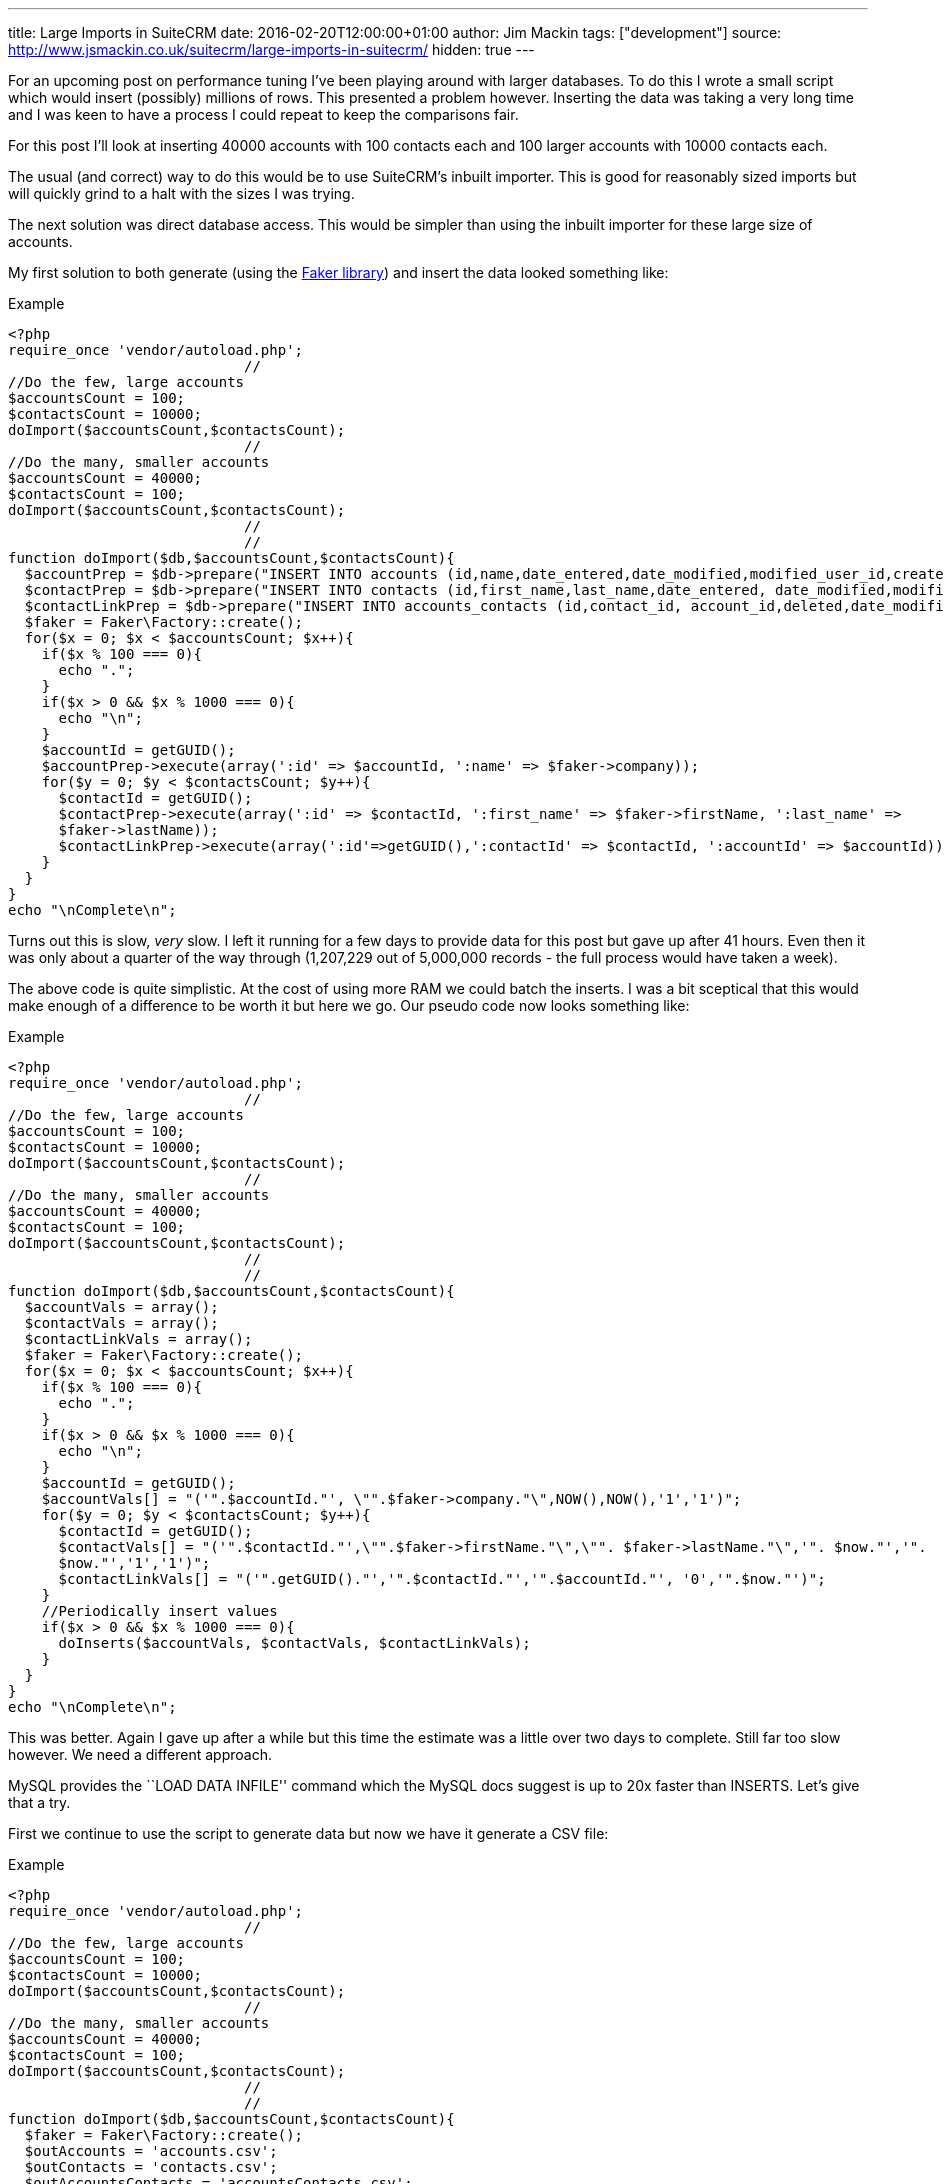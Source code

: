 ---
title: Large Imports in SuiteCRM
date: 2016-02-20T12:00:00+01:00
author: Jim Mackin
tags: ["development"]
source: http://www.jsmackin.co.uk/suitecrm/large-imports-in-suitecrm/
hidden: true
---

For an upcoming post on performance tuning I’ve been playing around with
larger databases. To do this I wrote a small script which would insert
(possibly) millions of rows. This presented a problem however. Inserting
the data was taking a very long time and I was keen to have a process I
could repeat to keep the comparisons fair.

For this post I’ll look at inserting 40000 accounts with 100 contacts
each and 100 larger accounts with 10000 contacts each.

The usual (and correct) way to do this would be to use SuiteCRM’s
inbuilt importer. This is good for reasonably sized imports but will
quickly grind to a halt with the sizes I was trying.

The next solution was direct database access. This would be simpler than
using the inbuilt importer for these large size of accounts.

My first solution to both generate (using the
https://github.com/fzaninotto/Faker[Faker library]) and insert the data
looked something like:

.Example
[source,php]
<?php
require_once 'vendor/autoload.php';
                            //
//Do the few, large accounts
$accountsCount = 100;
$contactsCount = 10000;
doImport($accountsCount,$contactsCount);
                            //
//Do the many, smaller accounts
$accountsCount = 40000;
$contactsCount = 100;
doImport($accountsCount,$contactsCount);
                            //
                            //
function doImport($db,$accountsCount,$contactsCount){
  $accountPrep = $db->prepare("INSERT INTO accounts (id,name,date_entered,date_modified,modified_user_id,created_by) VALUES(:id,:name, NOW(), NOW(),'1','1');");
  $contactPrep = $db->prepare("INSERT INTO contacts (id,first_name,last_name,date_entered, date_modified,modified_user_id,created_by) VALUES(:id,:first_name, :last_name, NOW(), NOW(),'1','1');");
  $contactLinkPrep = $db->prepare("INSERT INTO accounts_contacts (id,contact_id, account_id,deleted,date_modified) VALUES(:id,:contactId, :accountId, 0,NOW());");
  $faker = Faker\Factory::create();
  for($x = 0; $x < $accountsCount; $x++){
    if($x % 100 === 0){
      echo ".";
    }
    if($x > 0 && $x % 1000 === 0){
      echo "\n";
    }
    $accountId = getGUID();
    $accountPrep->execute(array(':id' => $accountId, ':name' => $faker->company));
    for($y = 0; $y < $contactsCount; $y++){
      $contactId = getGUID();
      $contactPrep->execute(array(':id' => $contactId, ':first_name' => $faker->firstName, ':last_name' => 
      $faker->lastName));
      $contactLinkPrep->execute(array(':id'=>getGUID(),':contactId' => $contactId, ':accountId' => $accountId));
    }
  }
}
echo "\nComplete\n";

Turns out this is slow, _very_ slow. I left it running for a few days to
provide data for this post but gave up after 41 hours. Even then it was
only about a quarter of the way through (1,207,229 out of 5,000,000
records - the full process would have taken a week).

The above code is quite simplistic. At the cost of using more RAM we
could batch the inserts. I was a bit sceptical that this would make
enough of a difference to be worth it but here we go. Our pseudo code
now looks something like:

.Example
[source,php]
<?php
require_once 'vendor/autoload.php';
                            //
//Do the few, large accounts
$accountsCount = 100;
$contactsCount = 10000;
doImport($accountsCount,$contactsCount);
                            //
//Do the many, smaller accounts
$accountsCount = 40000;
$contactsCount = 100;
doImport($accountsCount,$contactsCount);
                            //
                            //
function doImport($db,$accountsCount,$contactsCount){
  $accountVals = array();
  $contactVals = array();
  $contactLinkVals = array();
  $faker = Faker\Factory::create();
  for($x = 0; $x < $accountsCount; $x++){
    if($x % 100 === 0){
      echo ".";
    }
    if($x > 0 && $x % 1000 === 0){
      echo "\n";
    }
    $accountId = getGUID();
    $accountVals[] = "('".$accountId."', \"".$faker->company."\",NOW(),NOW(),'1','1')";
    for($y = 0; $y < $contactsCount; $y++){
      $contactId = getGUID();
      $contactVals[] = "('".$contactId."',\"".$faker->firstName."\",\"". $faker->lastName."\",'". $now."','". 
      $now."','1','1')";
      $contactLinkVals[] = "('".getGUID()."','".$contactId."','".$accountId."', '0','".$now."')";
    }
    //Periodically insert values
    if($x > 0 && $x % 1000 === 0){
      doInserts($accountVals, $contactVals, $contactLinkVals);
    }
  }
}
echo "\nComplete\n";

This was better. Again I gave up after a while but this time the
estimate was a little over two days to complete. Still far too slow
however. We need a different approach.

MySQL provides the ``LOAD DATA INFILE'' command which the MySQL docs
suggest is up to 20x faster than INSERTS. Let’s give that a try.

First we continue to use the script to generate data but now we have it
generate a CSV file:

.Example
[source,php]
<?php
require_once 'vendor/autoload.php';
                            //
//Do the few, large accounts
$accountsCount = 100;
$contactsCount = 10000;
doImport($accountsCount,$contactsCount);
                            //
//Do the many, smaller accounts
$accountsCount = 40000;
$contactsCount = 100;
doImport($accountsCount,$contactsCount);
                            //
                            //
function doImport($db,$accountsCount,$contactsCount){
  $faker = Faker\Factory::create();
  $outAccounts = 'accounts.csv';
  $outContacts = 'contacts.csv';
  $outAccountsContacts = 'accountsContacts.csv';
  $outAccountsHandle = fopen($outAccounts,'a');
  $outContactsHandle = fopen($outContacts,'a');
  $outAccountsContactsHandle = fopen($outAccountsContacts,'a');
  $now = (new DateTime())->format("Y-m-d H:i:s");
  for($x = 0; $x < $accountsCount; $x++){
    if($x % 100 === 0){
      echo ".";
    }
    if($x > 0 && $x % 1000 === 0){
      echo "\n";
    }
    $accountId = getGUID();
    fputcsv($outAccountsHandle,array($accountId,$faker->company, $now, $now,1,1));
    for($y = 0; $y < $contactsCount; $y++){
      $contactId = getGUID();
      fputcsv($outContactsHandle,array($contactId,$faker->firstName, $faker->lastName, $now, $now,1,1));
      fputcsv($outAccountsContactsHandle,array(getGUID(),$contactId, $accountId, 0,$now));
    }
  }
}
echo "\nComplete\n";

This takes about 50 minutes

Finally we can run the actual import:

.Example
[source]
mysql> LOAD DATA INFILE 'accounts.csv' INTO TABLE accounts FIELDS TERMINATED BY ',' ENCLOSED BY '"' LINES TERMINATED BY '\n' (id,name,date_entered, date_modified,modified_user_id,created_by);  
Query OK, 40100 rows affected (30.15 sec)  
Records: 40100  Deleted: 0  Skipped: 0  Warnings: 0
                            //
LOAD DATA INFILE 'contacts.csv' INTO TABLE contacts FIELDS TERMINATED BY ',' ENCLOSED BY '"' LINES TERMINATED BY '\n' (id,first_name,last_name,date_entered, date_modified,modified_user_id,created_by);  
Query OK, 5000000 rows affected (4 hours 56 min 52.34 sec)  
Records: 5000000  Deleted: 0  Skipped: 0  Warnings: 0
                            //
mysql> LOAD DATA INFILE 'accountsContacts.csv' INTO TABLE accounts_contacts FIELDS TERMINATED BY ',' ENCLOSED BY '"' LINES TERMINATED BY '\n' (id,contact_id, account_id,deleted,date_modified);  
Query OK, 5000000 rows affected (2 hours 18 min 19.70 sec)  
Records: 5000000  Deleted: 0  Skipped: 0  Warnings: 0

This totals about 7.3 hours (+ 50 minutes to generate the data). At
least this brings the time taken to less than a working day but still
quite slow.

MySQL is likely doing a lot of work to keep the indexes up to date, we
can save it some work (and time) by removing the indexes and adding them
back afterwards. Using SHOW CREATE TABLE we can check what indexes exist
and remove them like so:

.Example
[source]
SHOW CREATE TABLE accounts;
ALTER TABLE accounts DROP KEY idx_accnt_id_del;
ALTER TABLE accounts DROP KEY idx_accnt_name_del;
ALTER TABLE accounts DROP KEY idx_accnt_assigned_del;
ALTER TABLE accounts DROP KEY idx_accnt_parent_id;
SHOW CREATE TABLE contacts;
ALTER TABLE contacts DROP KEY idx_cont_last_first;
ALTER TABLE contacts DROP KEY idx_contacts_del_last;;
ALTER TABLE contacts DROP KEY idx_cont_del_reports;
ALTER TABLE contacts DROP KEY idx_reports_to_id;
ALTER TABLE contacts DROP KEY idx_del_id_user;
ALTER TABLE contacts DROP KEY idx_cont_assigned;
SHOW CREATE TABLE accounts_contacts;
ALTER TABLE accounts_contacts DROP KEY idx_account_contact;
ALTER TABLE accounts_contacts DROP KEY idx_contid_del_accid;

Once the indexes are gone we we import the data:

.Example
[source] 
LOAD DATA INFILE `accounts.csv' INTO TABLE accounts FIELDS
TERMINATED BY `,' ENCLOSED BY ’“`LINES TERMINATED BY'’
(id,name,date_entered, date_modified,modified_user_id,created_by); +
Query OK, 40100 rows affected (4.72 sec) +
Records: 40100  Deleted: 0  Skipped: 0  Warnings: 0
                            //
LOAD DATA INFILE `contacts.csv' INTO TABLE contacts FIELDS TERMINATED BY
`,' ENCLOSED BY ’“`LINES TERMINATED BY'’
(id,first_name,last_name,date_entered,
date_modified,modified_user_id,created_by); +
Query OK, 5000000 rows affected (58 min 8.44 sec) +
Records: 5000000  Deleted: 0  Skipped: 0  Warnings: 0
                            //
LOAD DATA INFILE `accountsContacts.csv' INTO TABLE accounts_contacts
FIELDS TERMINATED BY `,' ENCLOSED BY ’“`LINES TERMINATED BY'’
(id,contact_id, account_id,deleted,date_modified); +
Query OK, 5000000 rows affected (32 min 55.77 sec) +
Records: 5000000  Deleted: 0  Skipped: 0  Warnings: 0

And, after a quick repair and rebuild we’ll be given the SQL needed to
rebuild the indexes:

.Example
[source,sql]
mysql> ALTER TABLE accounts ADD INDEX idx_accnt_id_del (id,deleted), ADD INDEX idx_accnt_name_del (name,deleted), ADD INDEX idx_accnt_assigned_del (deleted,assigned_user_id), ADD INDEX idx_accnt_parent_id (parent_id);
Query OK, 0 rows affected (5.37 sec)
                            //
mysql> ALTER TABLE contacts ADD INDEX idx_cont_last_first (last_name,first_name,deleted), ADD INDEX idx_contacts_del_last (deleted,last_name), ADD INDEX idx_cont_del_reports (deleted,reports_to_id,last_name), ADD INDEX idx_reports_to_id (reports_to_id), ADD INDEX idx_del_id_user (deleted,id,assigned_user_id), ADD INDEX idx_cont_assigned (assigned_user_id);
Query OK, 0 rows affected (15 min 41.37 sec)
Records: 0  Duplicates: 0  Warnings: 0
                            //
mysql> ALTER TABLE contacts ADD INDEX idx_cont_last_first (last_name,first_name,deleted), ADD INDEX idx_contacts_del_last (deleted,last_name), ADD INDEX idx_cont_del_reports (deleted,reports_to_id,last_name), ADD INDEX idx_reports_to_id (reports_to_id), ADD INDEX idx_del_id_user (deleted,id,assigned_user_id), ADD INDEX idx_cont_assigned (assigned_user_id);
Query OK, 0 rows affected (15 min 41.37 sec)
Records: 0  Duplicates: 0  Warnings: 0
                            //
mysql> ALTER TABLE accounts_contacts ADD INDEX idx_account_contact (account_id,contact_id), ADD INDEX idx_contid_del_accid (contact_id,deleted,account_id);
Query OK, 0 rows affected (24 min 55.06 sec)
Records: 0  Duplicates: 0  Warnings: 0

90 minutes (+50 to generate the data +45 to rebuild the indexes). Still
slower than I would like but this at least brings it into the realms of
the realistic. I can now run multiple tests with a large dataset to test
performance tweaks.

Any approaches/ tricks I’ve missed? Let me know in via the contact form!